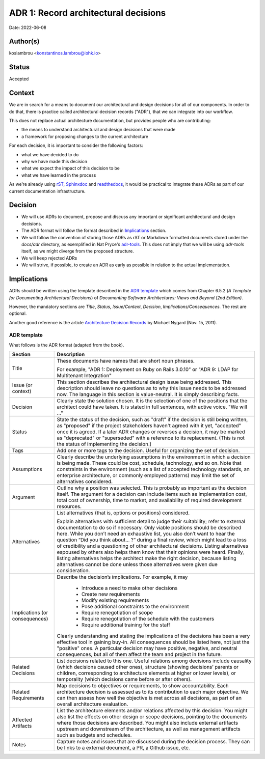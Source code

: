 ADR 1: Record architectural decisions
=======================================

Date: 2022-06-08

Author(s)
---------

koslambrou <konstantinos.lambrou@iohk.io>

Status
------

Accepted

Context
-------

We are in search for a means to document our architectural and design decisions
for all of our components.
In order to do that, there is practice called architectural decision records ("ADR"),
that we can integrate into our workflow.

This does not replace actual architecture documentation, but provides people who are contributing:

* the means to understand architectural and design decisions that were made
* a framework for proposing changes to the current architecture

For each decision, it is important to consider the following factors:

* what we have decided to do
* why we have made this decision
* what we expect the impact of this decision to be
* what we have learned in the process

As we're already using `rST <https://docutils.sourceforge.io/rst.html>`_,
`Sphinxdoc <https://www.sphinx-doc.org/en/master/>`_ and
`readthedocs <https://readthedocs.org/>`_, it would be practical to
integrate these ADRs as part of our current documentation infrastructure.

Decision
--------

* We will use ADRs to document, propose and discuss
  any important or significant architectural and design decisions.

* The ADR format will follow the format described in `Implications`_ section.

* We will follow the convention of storing those ADRs as rST or Markdown formatted
  documents stored under the `docs/adr` directory, as exemplified in Nat Pryce's
  `adr-tools <https://github.com/npryce/adr-tools>`_. This does not imply that we will
  be using `adr-tools` itself, as we might diverge from the proposed structure.

* We will keep rejected ADRs

* We will strive, if possible, to create an ADR as early as possible in relation to the actual
  implementation.

Implications
------------

ADRs should be written using the template described in the `ADR template`_ which comes from
Chapter 6.5.2 (*A Template for Documenting Architectural Decisions*) of
*Documenting Software Architectures: Views and Beyond (2nd Edition)*.

However, the mandatory sections are *Title*, *Status*, *Issue/Context*, *Decision*, *Implications/Consequences*.
The rest are optional.

Another good reference is the article
`Architecture Decision Records <https://cognitect.com/blog/2011/11/15/documenting-architecture-decisions>`_
by Michael Nygard (Nov. 15, 2011).

ADR template
^^^^^^^^^^^^

What follows is the ADR format (adapted from the book).

+----------------------+---------------------------------------------------------------------------+
| Section              | Description                                                               |
+======================+===========================================================================+
| Title                | These documents have names that are short noun phrases.                   |
|                      |                                                                           |
|                      | For example, "ADR 1: Deployment on Ruby on Rails 3.0.10"                  |
|                      | or "ADR 9: LDAP for Multitenant Integration"                              |
+----------------------+---------------------------------------------------------------------------+
| Issue (or context)   | This section describes the architectural design issue being addressed.    |
|                      | This description should leave no questions as to why this issue needs to  |
|                      | be addressed now. The language in this section is value-neutral. It is    |
|                      | simply describing facts.                                                  |
+----------------------+---------------------------------------------------------------------------+
| Decision             | Clearly state the solution chosen. It is the selection of one of the      |
|                      | positions that the architect could have taken. It is stated in full       |
|                      | sentences, with active voice. "We will …"                                 |
+----------------------+---------------------------------------------------------------------------+
| Status               | State the status of the decision, such as "draft" if the decision is      |
|                      | still being written, as "proposed" if the project stakeholders haven't    |
|                      | agreed with it yet, "accepted" once it is agreed. If a later ADR changes  |
|                      | or reverses a decision, it may be marked as "deprecated" or "superseded"  |
|                      | with a reference to its replacement. (This is not the status of           |
|                      | implementing the decision.)                                               |
+----------------------+---------------------------------------------------------------------------+
| Tags                 | Add one or more tags to the decision. Useful for organizing the set of    |
|                      | decision.                                                                 |
+----------------------+---------------------------------------------------------------------------+
| Assumptions          | Clearly describe the underlying assumptions in the environment in which a |
|                      | decision is being made. These could be cost, schedule, technology, and so |
|                      | on. Note that constraints in the environment (such as a list of accepted  |
|                      | technology standards, an enterprise architecture, or commonly employed    |
|                      | patterns) may limit the set of alternatives considered.                   |
+----------------------+---------------------------------------------------------------------------+
| Argument             | Outline why a position was selected. This is probably as important as the |
|                      | decision itself. The argument for a decision can include items such as    |
|                      | implementation cost, total cost of ownership, time to market, and         |
|                      | availability of required development resources.                           |
+----------------------+---------------------------------------------------------------------------+
| Alternatives         | List alternatives (that is, options or positions) considered.             |
|                      |                                                                           |
|                      | Explain alternatives with sufficient detail to judge their suitability;   |
|                      | refer to external documentation to do so if necessary. Only viable        |
|                      | positions should be described here. While you don’t need an exhaustive    |
|                      | list, you also don’t want to hear the question “Did you think about... ?” |
|                      | during a final review, which might lead to a loss of credibility and a    |
|                      | questioning of other architectural decisions. Listing alternatives        |
|                      | espoused by others also helps them know that their opinions were heard.   |
|                      | Finally, listing alternatives helps the architect make the right          |
|                      | decision, because listing alternatives cannot be done unless those        |
|                      | alternatives were given due consideration.                                |
+----------------------+---------------------------------------------------------------------------+
| Implications         | Describe the decision’s implications. For example, it may                 |
| (or consequences)    |                                                                           |
|                      |   * Introduce a need to make other decisions                              |
|                      |   * Create new requirements                                               |
|                      |   * Modify existing requirements                                          |
|                      |   * Pose additional constraints to the environment                        |
|                      |   * Require renegotiation of scope                                        |
|                      |   * Require renegotiation of the schedule with the customers              |
|                      |   * Require additional training for the staff                             |
|                      |                                                                           |
|                      | Clearly understanding and stating the implications of the decisions has   |
|                      | been a very effective tool in gaining buy-in. All consequences should be  |
|                      | listed here, not just the "positive" ones. A particular decision may have |
|                      | positive, negative, and neutral consequences, but all of them affect the  |
|                      | team and project in the future.                                           |
+----------------------+---------------------------------------------------------------------------+
| Related Decisions    | List decisions related to this one. Useful relations among decisions      |
|                      | include causality (which decisions caused other ones), structure (showing |
|                      | decisions’ parents or children, corresponding to architecture elements at |
|                      | higher or lower levels), or temporality (which decisions came before or   |
|                      | after others).                                                            |
+----------------------+---------------------------------------------------------------------------+
| Related Requirements | Map decisions to objectives or requirements, to show accountability. Each |
|                      | architecture decision is assessed as to its contribution to each major    |
|                      | objective. We can then assess how well the objective is met across all    |
|                      | decisions, as part of an overall architecture evaluation.                 |
+----------------------+---------------------------------------------------------------------------+
| Affected Artifacts   | List the architecture elements and/or relations affected by this          |
|                      | decision. You might also list the effects on other design or scope        |
|                      | decisions, pointing to the documents where those decisions are described. |
|                      | You might also include external artifacts upstream and downstream of the  |
|                      | architecture, as well as management artifacts such as budgets and         |
|                      | schedules.                                                                |
+----------------------+---------------------------------------------------------------------------+
| Notes                | Capture notes and issues that are discussed during the decision process.  |
|                      | They can be links to a external document, a PR, a Github issue, etc.      |
+----------------------+---------------------------------------------------------------------------+
